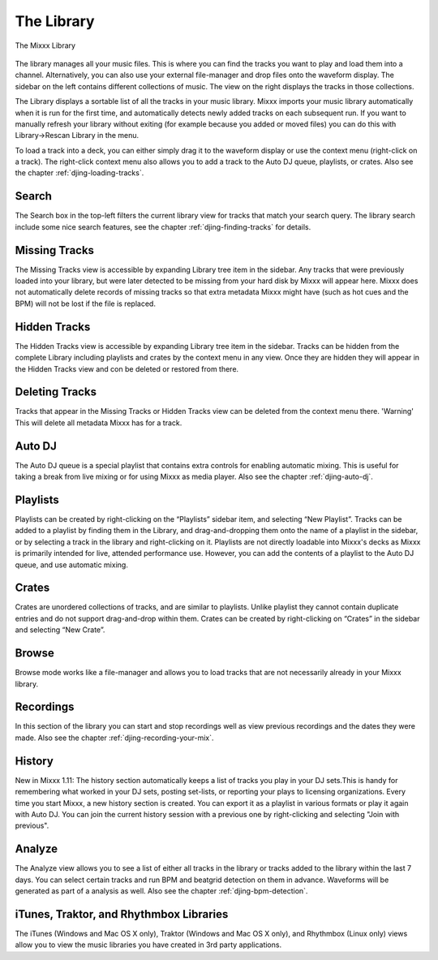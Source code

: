 The Library
***********

.. figure:: ../_static/Mixxx-110-Library.png
   :align: center
   :width: 100%
   :figwidth: 100%
   :alt: The Mixxx Library
   :figclass: pretty-figures

   The Mixxx Library

The library manages all your music files. This is where you can find the tracks
you want to play and load them into a channel. Alternatively, you can also use
your external file-manager and drop files onto the waveform display. The sidebar
on the left contains different collections of music. The view on the right
displays the tracks in those collections.

The Library displays a sortable list of all the tracks in your music
library. Mixxx imports your music library automatically when it is run for the
first time, and automatically detects newly added tracks on each subsequent
run. If you want to manually refresh your library without exiting (for example
because you added or moved files) you can do this with Library→Rescan Library in
the menu.

To load a track into a deck, you can either simply drag it to the waveform
display or use the context menu (right-click on a track). The right-click
context menu also allows you to add a track to the Auto DJ queue, playlists, or
crates. Also see the chapter :ref:`djing-loading-tracks`.

Search
======

The Search box in the top-left filters the current library view for tracks that
match your search query. The library search include some nice search features,
see the chapter :ref:`djing-finding-tracks` for details.

Missing Tracks
==============

The Missing Tracks view is accessible by expanding Library tree item in the
sidebar. Any tracks that were previously loaded into your library, but were
later detected to be missing from your hard disk by Mixxx will appear here.
Mixxx does not automatically delete records of missing tracks so that extra
metadata Mixxx might have (such as hot cues and the BPM) will not be lost if the
file is replaced.

Hidden Tracks
=============

The Hidden Tracks view is accessible by expanding Library tree item in the
sidebar. Tracks can be hidden from the complete Library including playlists
and crates by the context menu in any view. Once they are hidden they will
appear in the Hidden Tracks view and con be deleted or restored from there.

Deleting Tracks
===============

Tracks that appear in the Missing Tracks or Hidden Tracks view can be
deleted from the context menu there. 'Warning' This will delete all
metadata Mixxx has for a track.

Auto DJ
=======

The Auto DJ queue is a special playlist that contains extra controls for
enabling automatic mixing. This is useful for taking a break from live mixing
or for using Mixxx as media player. Also see the chapter :ref:`djing-auto-dj`.

Playlists
=========

Playlists can be created by right-clicking on the “Playlists” sidebar item, and
selecting “New Playlist”. Tracks can be added to a playlist by finding them in
the Library, and drag-and-dropping them onto the name of a playlist in the
sidebar, or by selecting a track in the library and right-clicking on
it. Playlists are not directly loadable into Mixxx's decks as Mixxx is
primarily intended for live, attended performance use. However, you can add the
contents of a playlist to the Auto DJ queue, and use automatic mixing.

Crates
======

Crates are unordered collections of tracks, and are similar to playlists. Unlike
playlist they cannot contain duplicate entries and do not support drag-and-drop
within them. Crates can be created by right-clicking on “Crates” in the sidebar
and selecting “New Crate”.

Browse
======

Browse mode works like a file-manager and allows you to load tracks that are not
necessarily already in your Mixxx library.

Recordings
==========

In this section of the library you can start and stop recordings well as view
previous recordings and the dates they were made. Also see the chapter
:ref:`djing-recording-your-mix`.

History
=======

New in Mixxx 1.11: The history section automatically keeps a list of tracks you
play in your DJ sets.This is handy for remembering what worked in your DJ sets,
posting set-lists, or reporting your plays to licensing organizations. Every
time you start Mixxx, a new history section is created. You can export it as a
playlist in various formats or play it again with Auto DJ. You can join the
current history session with a previous one by right-clicking and selecting
"Join with previous".

Analyze
=======

The Analyze view allows you to see a list of either all tracks in the library or
tracks added to the library within the last 7 days. You can select certain
tracks and run BPM and beatgrid detection on them in advance. Waveforms will be
generated as part of a analysis as well. Also see the chapter
:ref:`djing-bpm-detection`.

iTunes, Traktor, and Rhythmbox Libraries
========================================

The iTunes (Windows and Mac OS X only), Traktor (Windows and Mac OS X only), and
Rhythmbox (Linux only) views allow you to view the music libraries you have
created in 3rd party applications.
